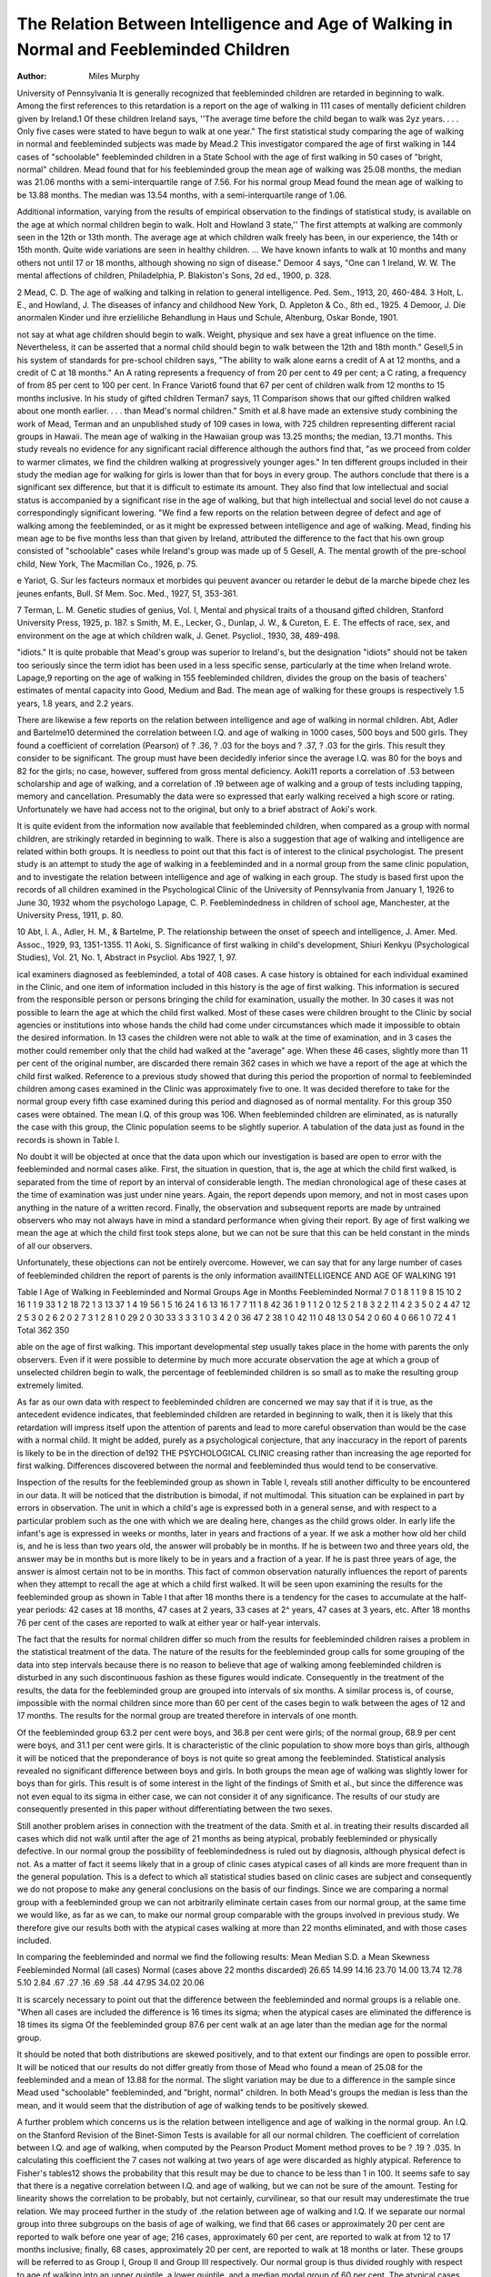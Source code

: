 The Relation Between Intelligence and Age of Walking in Normal and Feebleminded Children
==========================================================================================

:Author: Miles Murphy

University of Pennsylvania
It is generally recognized that feebleminded children are retarded in beginning to walk. Among the first references to this
retardation is a report on the age of walking in 111 cases of mentally deficient children given by Ireland.1 Of these children Ireland says, ''The average time before the child began to walk was
2yz years. . . . Only five cases were stated to have begun to walk
at one year." The first statistical study comparing the age of
walking in normal and feebleminded subjects was made by Mead.2
This investigator compared the age of first walking in 144 cases of
"schoolable" feebleminded children in a State School with the age
of first walking in 50 cases of "bright, normal" children. Mead
found that for his feebleminded group the mean age of walking
was 25.08 months, the median was 21.06 months with a semi-interquartile range of 7.56. For his normal group Mead found the
mean age of walking to be 13.88 months. The median was 13.54
months, with a semi-interquartile range of 1.06.

Additional information, varying from the results of empirical
observation to the findings of statistical study, is available on the
age at which normal children begin to walk. Holt and Howland 3
state,'' The first attempts at walking are commonly seen in the 12th
or 13th month. The average age at which children walk freely has
been, in our experience, the 14th or 15th month. Quite wide variations are seen in healthy children. ... We have known infants
to walk at 10 months and many others not until 17 or 18 months,
although showing no sign of disease." Demoor 4 says, "One can
1 Ireland, W. W. The mental affections of children, Philadelphia, P.
Blakiston's Sons, 2d ed., 1900, p. 328.

2 Mead, C. D. The age of walking and talking in relation to general intelligence. Ped. Sem., 1913, 20, 460-484.
3 Holt, L. E., and Howland, J. The diseases of infancy and childhood
New York, D. Appleton & Co., 8th ed., 1925.
4 Demoor, J. Die anormalen Kinder und ihre erzieliliche Behandlung in
Haus und Schule, Altenburg, Oskar Bonde, 1901.

not say at what age children should begin to walk. Weight,
physique and sex have a great influence on the time. Nevertheless,
it can be asserted that a normal child should begin to walk between
the 12th and 18th month." Gesell,5 in his system of standards
for pre-school children says, "The ability to walk alone earns a
credit of A at 12 months, and a credit of C at 18 months." An A
rating represents a frequency of from 20 per cent to 49 per cent;
a C rating, a frequency of from 85 per cent to 100 per cent. In
France Variot6 found that 67 per cent of children walk from 12
months to 15 months inclusive. In his study of gifted children
Terman7 says, 11 Comparison shows that our gifted children walked
about one month earlier. . . . than Mead's normal children."
Smith et al.8 have made an extensive study combining the work
of Mead, Terman and an unpublished study of 109 cases in Iowa,
with 725 children representing different racial groups in Hawaii.
The mean age of walking in the Hawaiian group was 13.25 months;
the median, 13.71 months. This study reveals no evidence for any
significant racial difference although the authors find that, "as we
proceed from colder to warmer climates, we find the children walking at progressively younger ages." In ten different groups included in their study the median age for walking for girls is lower
than that for boys in every group. The authors conclude that
there is a significant sex difference, but that it is difficult to estimate its amount. They also find that low intellectual and social
status is accompanied by a significant rise in the age of walking,
but that high intellectual and social level do not cause a correspondingly significant lowering.
"We find a few reports on the relation between degree of defect
and age of walking among the feebleminded, or as it might be expressed between intelligence and age of walking. Mead, finding
his mean age to be five months less than that given by Ireland,
attributed the difference to the fact that his own group consisted
of "schoolable" cases while Ireland's group was made up of
5 Gesell, A. The mental growth of the pre-school child, New York, The
Macmillan Co., 1926, p. 75.

e Yariot, G. Sur les facteurs normaux et morbides qui peuvent avancer
ou retarder le debut de la marche bipede chez les jeunes enfants, Bull. Sf Mem.
Soc. Med., 1927, 51, 353-361.

7 Terman, L. M. Genetic studies of genius, Vol. I, Mental and physical
traits of a thousand gifted children, Stanford University Press, 1925, p. 187.
s Smith, M. E., Lecker, G., Dunlap, J. W., & Cureton, E. E. The effects
of race, sex, and environment on the age at which children walk, J. Genet.
Psycliol., 1930, 38, 489-498.

"idiots." It is quite probable that Mead's group was superior to
Ireland's, but the designation "idiots" should not be taken too
seriously since the term idiot has been used in a less specific sense,
particularly at the time when Ireland wrote. Lapage,9 reporting
on the age of walking in 155 feebleminded children, divides the
group on the basis of teachers' estimates of mental capacity into
Good, Medium and Bad. The mean age of walking for these groups
is respectively 1.5 years, 1.8 years, and 2.2 years.

There are likewise a few reports on the relation between intelligence and age of walking in normal children. Abt, Adler and
Bartelme10 determined the correlation between I.Q. and age of
walking in 1000 cases, 500 boys and 500 girls. They found a coefficient of correlation (Pearson) of ? .36, ? .03 for the boys and
? .37, ? .03 for the girls. This result they consider to be significant. The group must have been decidedly inferior since the average I.Q. was 80 for the boys and 82 for the girls; no case, however, suffered from gross mental deficiency. Aoki11 reports a
correlation of .53 between scholarship and age of walking, and a
correlation of .19 between age of walking and a group of tests including tapping, memory and cancellation. Presumably the data
were so expressed that early walking received a high score or rating.
Unfortunately we have had access not to the original, but only to
a brief abstract of Aoki's work.

It is quite evident from the information now available that
feebleminded children, when compared as a group with normal
children, are strikingly retarded in beginning to walk. There is
also a suggestion that age of walking and intelligence are related
within both groups. It is needless to point out that this fact is of
interest to the clinical psychologist. The present study is an attempt to study the age of walking in a feebleminded and in a normal group from the same clinic population, and to investigate the
relation between intelligence and age of walking in each group.
The study is based first upon the records of all children examined in the Psychological Clinic of the University of Pennsylvania from January 1, 1926 to June 30, 1932 whom the psychologo Lapage, C. P. Feeblemindedness in children of school age, Manchester,
at the University Press, 1911, p. 80.

10 Abt, I. A., Adler, H. M., & Bartelme, P. The relationship between the
onset of speech and intelligence, J. Amer. Med. Assoc., 1929, 93, 1351-1355.
11 Aoki, S. Significance of first walking in child's development, Shiuri
Kenkyu (Psychological Studies), Vol. 21, No. 1, Abstract in Psycliol. Abs
1927, 1, 97.

ical examiners diagnosed as feebleminded, a total of 408 cases. A
case history is obtained for each individual examined in the Clinic,
and one item of information included in this history is the age of
first walking. This information is secured from the responsible
person or persons bringing the child for examination, usually the
mother. In 30 cases it was not possible to learn the age at which
the child first walked. Most of these cases were children brought
to the Clinic by social agencies or institutions into whose hands the
child had come under circumstances which made it impossible to
obtain the desired information. In 13 cases the children were not
able to walk at the time of examination, and in 3 cases the mother
could remember only that the child had walked at the "average"
age. When these 46 cases, slightly more than 11 per cent of the
original number, are discarded there remain 362 cases in which we
have a report of the age at which the child first walked.
Reference to a previous study showed that during this period
the proportion of normal to feebleminded children among cases
examined in the Clinic was approximately five to one. It was decided therefore to take for the normal group every fifth case examined during this period and diagnosed as of normal mentality.
For this group 350 cases were obtained. The mean I.Q. of this
group was 106. When feebleminded children are eliminated, as is
naturally the case with this group, the Clinic population seems to
be slightly superior. A tabulation of the data just as found in the
records is shown in Table I.

No doubt it will be objected at once that the data upon which
our investigation is based are open to error with the feebleminded
and normal cases alike. First, the situation in question, that is,
the age at which the child first walked, is separated from the time
of report by an interval of considerable length. The median
chronological age of these cases at the time of examination was
just under nine years. Again, the report depends upon memory,
and not in most cases upon anything in the nature of a written
record. Finally, the observation and subsequent reports are made
by untrained observers who may not always have in mind a standard performance when giving their report. By age of first walking we mean the age at which the child first took steps alone, but
we can not be sure that this can be held constant in the minds of
all our observers.

Unfortunately, these objections can not be entirely overcome.
However, we can say that for any large number of cases of feebleminded children the report of parents is the only information availINTELLIGENCE AND AGE OF WALKING 191

Table I
Age of Walking in Feebleminded and Normal Groups
Age in Months Feebleminded Normal
7  0 1
8  1 1
9  8 15
10  2 16
1 1  9 33
1 2  18 72
1 3  13 37
1 4  19 56
1 5  16 24
1 6  13 16
1 7   7 11
1 8  42 36
1 9  1 1
2 0  12 5
2 1  8 3
2 2  11 4
2 3  5 0
2 4  47 12
2 5  3 0
2 6  2 0
2 7  3 1
2 8  1 0
29  2 0
30  33 3
3 3  1 0
3 4  2 0
36  47 2
38  1 0
42  11 0
48  13 0
54  2 0
60  4 0
66  1 0
72  4 1
Total  362 350

able on the age of first walking. This important developmental
step usually takes place in the home with parents the only observers. Even if it were possible to determine by much more accurate
observation the age at which a group of unselected children begin
to walk, the percentage of feebleminded children is so small as to
make the resulting group extremely limited.

As far as our own data with respect to feebleminded children
are concerned we may say that if it is true, as the antecedent evidence indicates, that feebleminded children are retarded in beginning to walk, then it is likely that this retardation will impress
itself upon the attention of parents and lead to more careful observation than would be the case with a normal child. It might
be added, purely as a psychological conjecture, that any inaccuracy in the report of parents is likely to be in the direction of de192 THE PSYCHOLOGICAL CLINIC
creasing rather than increasing the age reported for first walking.
Differences discovered between the normal and feebleminded thus
would tend to be conservative.

Inspection of the results for the feebleminded group as shown
in Table I, reveals still another difficulty to be encountered in our
data. It will be noticed that the distribution is bimodal, if not
multimodal. This situation can be explained in part by errors in
observation. The unit in which a child's age is expressed both in a
general sense, and with respect to a particular problem such as the
one with which we are dealing here, changes as the child grows
older. In early life the infant's age is expressed in weeks or
months, later in years and fractions of a year. If we ask a mother
how old her child is, and he is less than two years old, the answer
will probably be in months. If he is between two and three years
old, the answer may be in months but is more likely to be in years
and a fraction of a year. If he is past three years of age, the answer is almost certain not to be in months. This fact of common
observation naturally influences the report of parents when they
attempt to recall the age at which a child first walked. It will be
seen upon examining the results for the feebleminded group as
shown in Table I that after 18 months there is a tendency for the
cases to accumulate at the half-year periods: 42 cases at 18 months,
47 cases at 2 years, 33 cases at 2^ years, 47 cases at 3 years, etc.
After 18 months 76 per cent of the cases are reported to walk at
either year or half-year intervals.

The fact that the results for normal children differ so much
from the results for feebleminded children raises a problem in the
statistical treatment of the data. The nature of the results for
the feebleminded group calls for some grouping of the data into
step intervals because there is no reason to believe that age of
walking among feebleminded children is disturbed in any such
discontinuous fashion as these figures would indicate. Consequently in the treatment of the results, the data for the feebleminded group are grouped into intervals of six months. A similar
process is, of course, impossible with the normal children since
more than 60 per cent of the cases begin to walk between the ages
of 12 and 17 months. The results for the normal group are treated
therefore in intervals of one month.

Of the feebleminded group 63.2 per cent were boys, and 36.8 per
cent were girls; of the normal group, 68.9 per cent were boys, and
31.1 per cent were girls. It is characteristic of the clinic population to show more boys than girls, although it will be noticed that
the preponderance of boys is not quite so great among the feebleminded. Statistical analysis revealed no significant difference between boys and girls. In both groups the mean age of walking
was slightly lower for boys than for girls. This result is of some
interest in the light of the findings of Smith et al., but since the
difference was not even equal to its sigma in either case, we can not
consider it of any significance. The results of our study are consequently presented in this paper without differentiating between
the two sexes.

Still another problem arises in connection with the treatment
of the data. Smith et al. in treating their results discarded all
cases which did not walk until after the age of 21 months as being
atypical, probably feebleminded or physically defective. In our
normal group the possibility of feeblemindedness is ruled out by
diagnosis, although physical defect is not. As a matter of fact it
seems likely that in a group of clinic cases atypical cases of all
kinds are more frequent than in the general population. This is
a defect to which all statistical studies based on clinic cases are
subject and consequently we do not propose to make any general
conclusions on the basis of our findings. Since we are comparing
a normal group with a feebleminded group we can not arbitrarily
eliminate certain cases from our normal group, at the same time
we would like, as far as we can, to make our normal group comparable with the groups involved in previous study. We therefore give our results both with the atypical cases walking at more
than 22 months eliminated, and with those cases included.

In comparing the feebleminded and normal we find the following results:
Mean
Median
S.D.
a Mean
Skewness
Feebleminded
Normal (all cases)
Normal (cases above 22
months discarded)
26.65
14.99
14.16
23.70
14.00
13.74
12.78
5.10
2.84
.67
.27
.16
.69
.58
.44
47.95
34.02
20.06

It is scarcely necessary to point out that the difference between
the feebleminded and normal groups is a reliable one. "When all
cases are included the difference is 16 times its sigma; when the
atypical cases are eliminated the difference is 18 times its sigma
Of the feebleminded group 87.6 per cent walk at an age later than
the median age for the normal group.

It should be noted that both distributions are skewed positively,
and to that extent our findings are open to possible error. It will
be noticed that our results do not differ greatly from those of Mead
who found a mean of 25.08 for the feebleminded and a mean of
13.88 for the normal. The slight variation may be due to a difference in the sample since Mead used "schoolable" feebleminded,
and "bright, normal" children. In both Mead's groups the median
is less than the mean, and it would seem that the distribution of
age of walking tends to be positively skewed.

A further problem which concerns us is the relation between
intelligence and age of walking in the normal group. An I.Q. on
the Stanford Revision of the Binet-Simon Tests is available for all
our normal children. The coefficient of correlation between I.Q.
and age of walking, when computed by the Pearson Product
Moment method proves to be ? .19 ? .035. In calculating this
coefficient the 7 cases not walking at two years of age were discarded as highly atypical. Reference to Fisher's tables12 shows
the probability that this result may be due to chance to be less than
1 in 100. It seems safe to say that there is a negative correlation
between I.Q. and age of walking, but we can not be sure of the
amount. Testing for linearity shows the correlation to be probably, but not certainly, curvilinear, so that our result may underestimate the true relation.
We may proceed further in the study of .the relation between
age of walking and I.Q. If we separate our normal group into
three subgroups on the basis of age of walking, we find that 66
cases or approximately 20 per cent are reported to walk before one
year of age; 216 cases, approximately 60 per cent, are reported to
walk at from 12 to 17 months inclusive; finally, 68 cases, approximately 20 per cent, are reported to walk at 18 months or later.
These groups will be referred to as Group I, Group II and Group
III respectively. Our normal group is thus divided roughly with
respect to age of walking into an upper quintile, a lower quintile,
and a median modal group of 60 per cent. The atypical cases referred to above are included in Group III. The mean I.Q. is 106.1
for Group I, 109.7 for Group II, and 93.2 for Group III. The
significance of these differences may be analyzed as follows:
12 Fisher, E. A. Statistical methods for research workers, Edinburgh,
Oliver & Boyd, 4th ed., 1932.

Groups
Difference
er difference
Diff.
a diff.
I and II...
II and III.
I and III..
3.6
16.5
12.9
2.9
2.5
3.3
1.2
6.6
3.9

Group III is significantly inferior to Groups I and II. This is
also shown by the fact that 77 per cent of Group II and 71 per cent
of Group I have I.Q.'s above the median of Group III. Group II
is superior to Group I, but this appears to be a chance variation.
While these results are not to be considered as conclusive, they suggest that children accelerated in walking are not a relatively superior group, but that children retarded in walking are significantly
inferior.

The relation between intelligence and age of walking can be
studied now in the feebleminded group. In 254 cases of this group
we have a Stanford-Binet I.Q. In the remaining cases no I.Q was
secured. The coefficient of correlation between age of walking and
I.Q. is ? .23, ? .04. This coefficient is very nearly the same as
that found for the normal group, and the remarks made concerning
that coefficient are applicable here.

If we divide the feebleminded group into sub-groups as we did
the normal group, we find 84 cases walking before 18 months, 118
cases walking at ages from 18 to 35 months inclusive, and 53 cases
walking at 3 years or over. We shall refer to these groups as
Group A, Group B and Group C respectively. The mean I.Q. of
Group A is 58.81; of Group B, 54.88; and of Group C, 48.8. The
significance of these differences may be analyzed as follows:

Groups
Difference
a difference
Diff.
or diff.
A and B.
B and C.
A and C.
3.93
6.08
9.93
2.2
2.41
2.53
1.8
2.5
3.9

Group C is certainly inferior to Group A and probably inferior to
Group B; we are not justified, however, in saying that the difference between Groups A and B is due to factors other than chance.
Another means of studying the relationship between the degree
of mental defect and age of walking is available. In 283 cases the
diagnosis carried with it an estimate of the degree of mental deficiency on the Barr Classification. In 79 cases no statement was
made of the degree of deficiency. Of the remaining cases 31 were
diagnosed as high grade imbeciles, 59 as middle grade imbeciles,
120 as low grade imbeciles, 65 as idio-imbeciles, and 8 as idiots.
Before comparing these groups, we must examine the 79 cases in
which no reference was made to the degree of defect. The average age of walking for the feebleminded group as a whole is 26.65
months. For these 79 cases the age is 27.39 months. The difference
is only .58 of its standard error, when analyzed by Pearson's method
for the comparison of the sub-group with the total group of which it
is a part. We can say then that the cases in which the degree of
defect is estimated, do not constitute a selected group from the
view-point of age of walking.

If we return then to the groups mentioned we find the following
results. The mean age of walking for the high grade imbeciles is
21.58 months; for the middle grade imbeciles, 24.05 months; for
the low grade imbeciles, 25.35 months; for the idio-imbeciles, 32.17
months. The average age of walking, it is seen, increases as we pass
from the milder to the more severe degrees of defect. The differences between these classes may be analyzed as follows:

Classes
Difference
a difference
Diff.
a diff.
HGI and MGI.
HGI and LGI.
HGI and II. . .
MGI and LGI.
MGI and II.. .
LGI and II....
2.47
3.77
10.59
1.30
8.12
6.82
2.11
2.04
2.45
1.74
2.21
2.14
1.17
1.85
4.32
.75
3.68
3.14

The idio-imbecile group is significantly inferior to all other groups,
it would appear from these results. The differences between the
other groups, however, are not statistically reliable. Additional
significance, however, attaches to these results since there is in
every instance an increase in age of walking as we go from a less
pronounced to a more pronounced degree of defect.

Before leaving this problem attention should be called to the
fact that while, in comparing sub-groups, the differences are frequently not statistically reliable, nevertheless, in all instances except one (sub-groups I and II in the normal group) we find the
subgroups differentiated in that direction which indicates retardaINTELLIGENCE AND AGE OF WALKING 197
tion in walking to be a sign of inferior intelligence. "We believe
there is shown in these findings a cumulative significance not entirely revealed by the detailed comparisons.
In the total group of feebleminded there were 45 cases which
were diagnosed as belonging to the Mongolian type of mental deficiency. This type of mental abnormality has been the subject of
much study, and is of particular interest because it is accompanied
by such definite and characteristic signs. The Mongolian group
was treated separately. The mean age of walking in the Mongolian
group is 34.6 months, higher than any of the groups mentioned
before, and nearly 8 months higher than the mean for the entire
group of feebleminded. When this mean is compared with the
mean for the entire group using the formula of Pearson already
referred to, the difference proves to be 4.4 times its sigma. This
difference may be accounted for partly by the fact that the Mongolians belong to the lower degrees of mental deficiency, and also
by the lack of muscular tone and coordination characteristic of
Mongolianism. Our results seem to agree with those of other investigators. Ordahl13 found the median age of walking in 159
Mongolians to be 37 months. Ivuenzel14 found Mongolians walking about 8 months later than a control group of other feebleminded
children.

Summary
--------

The mean age of walking in 362 feebleminded children was
26.65 months; in 350 normal children, 14.99 months. The correlation between age of walking and I.Q. was ? .19, ? .035 for the
normal group, and ? .23, =t .04 in 254 feebleminded cases for whom
an I.Q. was available. Normal children not walking before 18
months are significantly inferior in I.Q. to those walking before that
age. Idio-imbeciles are significantly later in walking than the less
pronounced degrees of mental deficiency.

is Ordahl, G. Birth rank of Mongolians, J. Hered., 1927, 18, 429-431.
i-i Kuenzel, M. W. A survey of Mongolian traits, Tr. School Bull., 1929,
26, 49-58.
13
